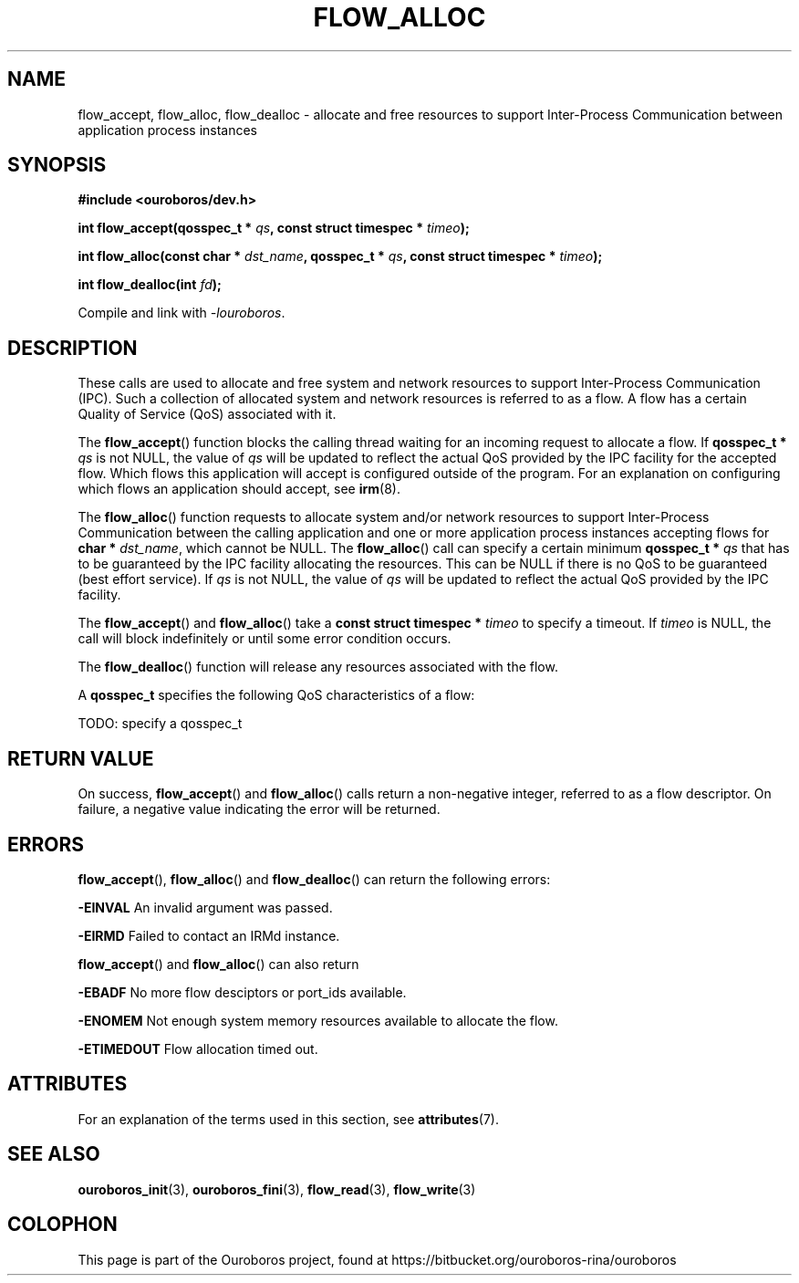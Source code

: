 .\" Ouroboros man pages (C) 2017
.\" Dimitri Staessens <dimitri.staessens@ugent.be>
.\" Sander Vrijders <sander.vrijders@ugent.be>

.TH FLOW_ALLOC 3 2017-04-10 GNU "Ouroboros Programmer's Manual"

.SH NAME

flow_accept, flow_alloc, flow_dealloc \- allocate and free resources
to support Inter-Process Communication between application process
instances

.SH SYNOPSIS

.B #include <ouroboros/dev.h>

\fBint flow_accept(qosspec_t * \fIqs\fB,
const struct timespec * \fItimeo\fB);

int flow_alloc(const char * \fIdst_name\fB, qosspec_t * \fIqs\fB,
const struct timespec * \fItimeo\fB);

\fBint flow_dealloc(int \fIfd\fB);\fR

Compile and link with \fI-louroboros\fR.

.SH DESCRIPTION

These calls are used to allocate and free system and network resources
to support Inter-Process Communication (IPC). Such a collection of
allocated system and network resources is referred to as a flow. A
flow has a certain Quality of Service (QoS) associated with it.

The \fB flow_accept\fR() function blocks the calling thread waiting
for an incoming request to allocate a flow. If \fBqosspec_t * \fIqs\fR
is not NULL, the value of \fIqs\fR will be updated to reflect the
actual QoS provided by the IPC facility for the accepted flow. Which
flows this application will accept is configured outside of the
program. For an explanation on configuring which flows an application
should accept, see \fBirm\fR(8).

The \fBflow_alloc\fR() function requests to allocate system and/or
network resources to support Inter-Process Communication between the
calling application and one or more application process instances
accepting flows for \fBchar * \fIdst_name\fR, which cannot be NULL.
The \fBflow_alloc\fR() call can specify a certain minimum \fBqosspec_t
* \fIqs\fR that has to be guaranteed by the IPC facility allocating
the resources. This can be NULL if there is no QoS to be guaranteed
(best effort service). If \fIqs\fR is not NULL, the value of \fIqs\fR
will be updated to reflect the actual QoS provided by the IPC
facility.

The \fBflow_accept\fR() and \fBflow_alloc\fR() take a \fBconst struct
timespec * \fItimeo\fR to specify a timeout. If \fItimeo\fR is NULL,
the call will block indefinitely or until some error condition occurs.

The \fBflow_dealloc\fR() function will release any resources
associated with the flow.

A \fBqosspec_t\fR specifies the following QoS characteristics of a
flow:

TODO: specify a qosspec_t

.SH RETURN VALUE

On success, \fBflow_accept\fR() and \fBflow_alloc\fR() calls return a
non-negative integer, referred to as a flow descriptor. On failure, a
negative value indicating the error will be returned.

.SH ERRORS

\fBflow_accept\fR(), \fBflow_alloc\fR() and \fBflow_dealloc\fR() can
return the following errors:

.B -EINVAL
An invalid argument was passed.

.B -EIRMD
Failed to contact an IRMd instance.

\fBflow_accept\fR() and \fBflow_alloc\fR() can also return

.B -EBADF
No more flow desciptors or port_ids available.

.B -ENOMEM
Not enough system memory resources available to allocate the flow.

.B -ETIMEDOUT
Flow allocation timed out.

.SH ATTRIBUTES

For an explanation of the terms used in this section, see \fBattributes\fR(7).

.TS
box, tab(&);
LB|LB|LB
L|L|L.
Interface & Attribute & Value
_
\fBflow_accept\fR() & Thread safety & MT-Safe
_
\fBflow_alloc\fR() & Thread safety & MT-Safe
_
\fBflow_dealloc\fR() & Thread safety & MT-Safe
.TE

.SH SEE ALSO

.BR ouroboros_init "(3), " ouroboros_fini "(3), " \
flow_read "(3), " flow_write (3)

.SH COLOPHON
This page is part of the Ouroboros project, found at
https://bitbucket.org/ouroboros-rina/ouroboros
